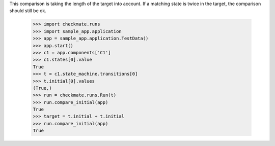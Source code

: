 This comparison is taking the length of the target into account.
If a matching state is twice in the target, the comparison should
still be ok.

    >>> import checkmate.runs
    >>> import sample_app.application
    >>> app = sample_app.application.TestData()
    >>> app.start()
    >>> c1 = app.components['C1']
    >>> c1.states[0].value
    True
    >>> t = c1.state_machine.transitions[0]
    >>> t.initial[0].values
    (True,)
    >>> run = checkmate.runs.Run(t)
    >>> run.compare_initial(app)
    True
    >>> target = t.initial + t.initial
    >>> run.compare_initial(app)
    True
